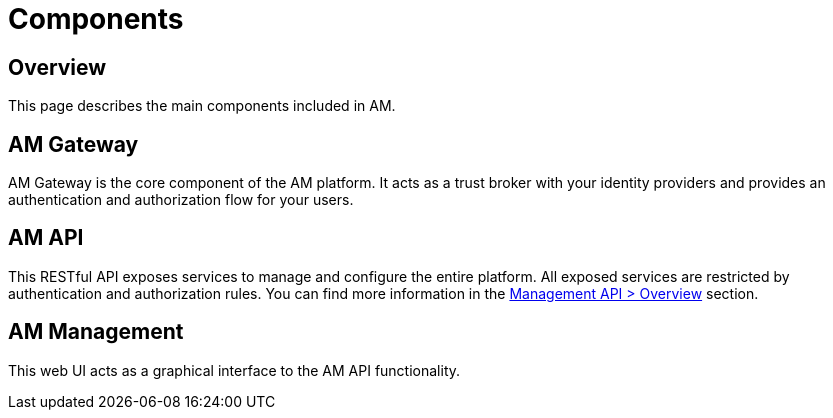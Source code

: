 = Components
:page-sidebar: am_3_x_sidebar
:page-permalink: am/current/am_overview_components.html
:page-folder: am/overview
:page-toc: false
:page-layout: am

== Overview

This page describes the main components included in AM.

== AM Gateway
AM Gateway is the core component of the AM platform.
It acts as a trust broker with your identity providers and provides an authentication and authorization flow for your users.

== AM API
This RESTful API exposes services to manage and configure the entire platform. All exposed
services are restricted by authentication and authorization rules. You can find more information in the link:am/current/am_devguide_management_api_documentation.html[Management API > Overview] section.

== AM Management
This web UI acts as a graphical interface to the AM API functionality.
